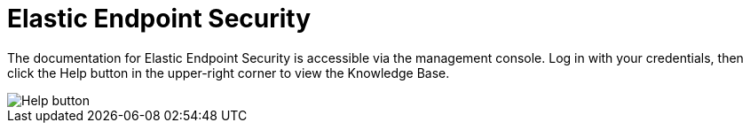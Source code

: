 [[elastic-endpoint]]
= Elastic Endpoint Security

The documentation for Elastic Endpoint Security is accessible via the management console. Log in with your credentials, then click the Help button in the upper-right corner to view the Knowledge Base.

image::/../images/overview-ui.png[Help button]
